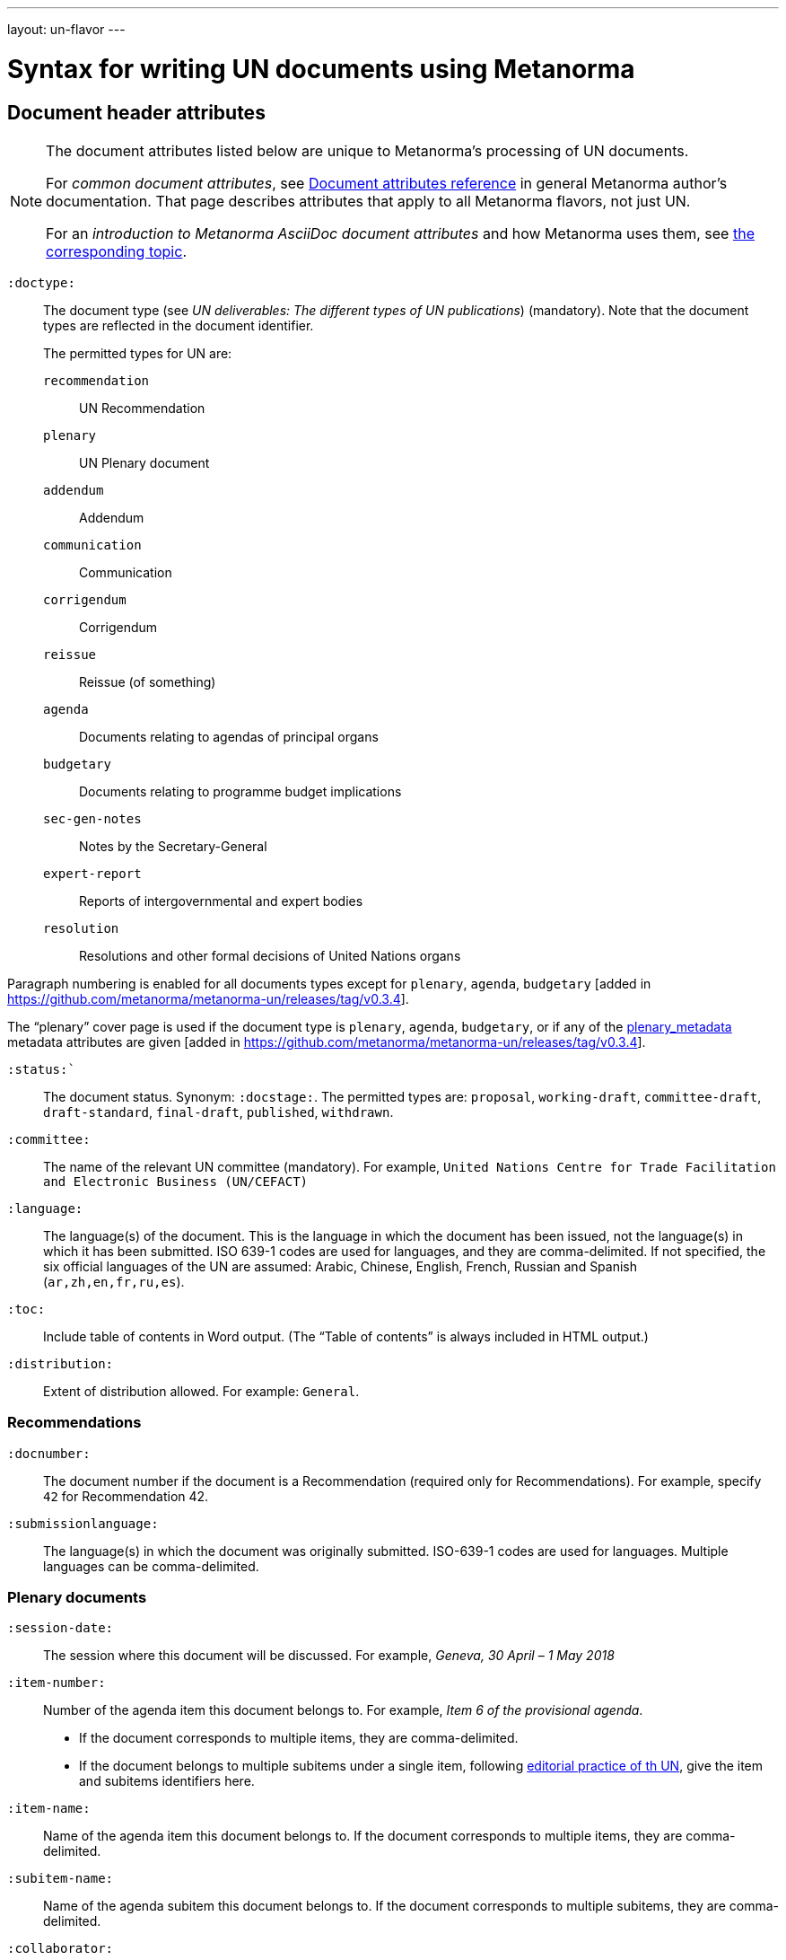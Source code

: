 ---
layout: un-flavor
---

= Syntax for writing UN documents using Metanorma

== Document header attributes

[NOTE]
====
The document attributes listed below are unique to Metanorma’s processing of UN documents.

For _common document attributes_, see link:/author/ref/document-attributes/[Document attributes reference] in general Metanorma author’s documentation. That page describes attributes that apply to all Metanorma flavors, not just UN.

For an _introduction to Metanorma AsciiDoc document attributes_ and how Metanorma uses them, see link:/author/topics/document-format/meta-attributes/[the corresponding topic].
====

`:doctype:`:: The document type
(see _UN deliverables: The different types of UN publications_) (mandatory).
Note that the document types are reflected in the document identifier. +
+
The permitted types for UN are: +
+
--
`recommendation`:: UN Recommendation
`plenary`:: UN Plenary document
`addendum`:: Addendum
`communication`:: Communication
`corrigendum`:: Corrigendum
`reissue`:: Reissue (of something)
`agenda`:: Documents relating to agendas of principal organs
`budgetary`:: Documents relating to programme budget implications
`sec-gen-notes`:: Notes by the Secretary-General
`expert-report`:: Reports of intergovernmental and expert bodies
`resolution`:: Resolutions and other formal decisions of United Nations organs
--

Paragraph numbering is enabled for all documents types except for `plenary`, `agenda`,
`budgetary` [added in https://github.com/metanorma/metanorma-un/releases/tag/v0.3.4].

The "`plenary`" cover page is used if the document type is  `plenary`, `agenda`,
`budgetary`, or if any of the <<plenary document,plenary_metadata>>
metadata attributes are given
[added in https://github.com/metanorma/metanorma-un/releases/tag/v0.3.4].

`:status:``:: The document status. Synonym: `:docstage:`.
The permitted types are: `proposal`,
`working-draft`, `committee-draft`, `draft-standard`, `final-draft`,
`published`, `withdrawn`.

`:committee:`:: The name of the relevant UN committee (mandatory). For example,
  `United Nations Centre for Trade Facilitation and Electronic Business (UN/CEFACT)`

`:language:` :: The language(s) of the document. This is the language in which the document
has been issued, not the language(s) in which it has been submitted. ISO 639-1 codes are used
for languages, and they are comma-delimited. If not specified, the six official languages of the
UN are assumed: Arabic, Chinese, English, French, Russian and Spanish (`ar,zh,en,fr,ru,es`).

`:toc:` :: Include table of contents in Word output.
(The "`Table of contents`" is always included in HTML output.)

`:distribution:`::
Extent of distribution allowed.
For example: `General`.

=== Recommendations

`:docnumber:`::
The document number if the document is a Recommendation (required only for Recommendations).
For example, specify `42` for Recommendation 42.

`:submissionlanguage:`::
The language(s) in which the document was originally submitted.
ISO-639-1 codes are used for languages. Multiple languages can be comma-delimited.

[[plenary_metadata]]
=== Plenary documents

`:session-date:`::
The session where this document will be discussed.
For example, _Geneva, 30 April – 1 May 2018_

`:item-number:`::
  Number of the agenda item this document belongs to.
  For example, _Item 6 of the provisional agenda_.
  - If the document corresponds to multiple items, they are comma-delimited.
  - If the document belongs to multiple subitems under a single item,
    following
    http://dd.dgacm.org/editorialmanual/ed-guidelines/format/Model_mast21.pdf[editorial practice of th UN],
    give the item and subitems identifiers here.

`:item-name:`::
Name of the agenda item this document belongs to.
If the document corresponds to multiple items, they are comma-delimited.

`:subitem-name:`::
Name of the agenda subitem this document belongs to.
If the document corresponds to multiple subitems, they are comma-delimited.

`:collaborator:`::
Collaborator of this document, if any. For example, `World Economic Forum`

`:agenda-id:`::
The unique identifier of this agenda item.
For example, `ECE/TRADE/C/CEFACT/2018/6`.
If there are multiple agenda items or subitems, given them comma-delimited.

`:item-footnote:`::
Footnoted reference to item, if item is on the preliminary list or the provisional agenda.

== Preface

=== General

The Foreword and Introduction are not recognised as part of the document preface
by default [added in https://github.com/metanorma/metanorma-ogc/releases/tag/v0.3.4].

=== Abstract

Abstracts are moved to the front page in Plenary documents.
In Recommendation documents, they appear in the document preface,
before the foreword and introduction.

== Paragraph numbering

Paragraphs are automatically numbered -- paragraph numbers should not
be entered in the Metanorma AsciiDoc source.

Paragraphs are numbered by treating each paragraph in the Metanorma XML as a separate clause;
all terminal clauses in UN Metanorma XML are rendered as a numbered paragraph.

Non-paragraph blocks (tables, figures, admonitions,  lists) are not numbered;
nor are paragraphs in prefatory material (introduction, foreword, abstract).

== Admonitions

The admonition container "`IMPORTANT`" is used to render UN document boxes.

Unlike normal Metanorma admonitions, UN admonitions can have titles, and
can be numbered in output. As with other assets in Metanorma, the option
attribute `unnumbered` can be applied to prevent an admonition being numbered.
(So `[IMPORTANT%unnumbered]` or `[IMPORTANT,options="unnumbered"]`.)

For example:

[source,asciidoc]
--
[IMPORTANT%unnumbered]
.Business Process Analysis Plus (BPA+)   (<==== This is the box title)
====
Business Process Analysis was initially designed to document and
evaluate an import/export process at a given point time and its
relative simplicity. It also specifically includes a measurement of the
time and cost of the complete range of procedures as one of the main
outputs of the analysis. This combination makes it suitable as the
basis/core of a trade facilitation monitoring and improvement system.
====
--
